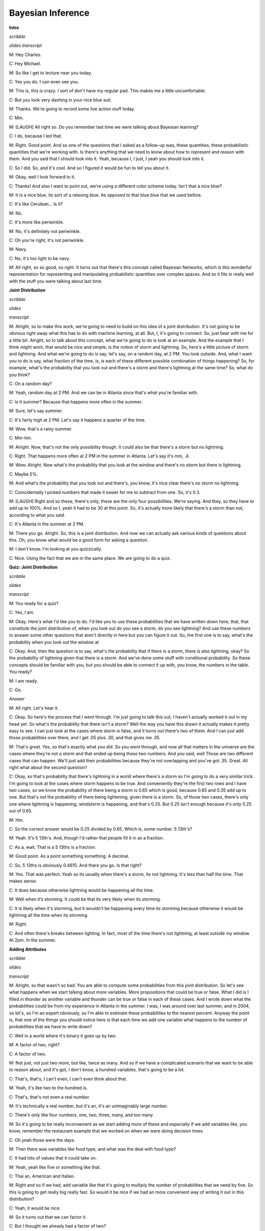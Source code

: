 .. title: Bayesian Inference
.. slug: bayesian-inference
.. date: 2015-10-02 08:46:19 UTC-07:00
.. tags:
.. category: notes
.. link:
.. description:
.. type: text

Bayesian Inference
==================

**Intro**

*scribble*

*slides*   
*transcript*

M: Hey Charles.

C: Hey Michael.

M: So like I get to lecture near you today.

C: Yes you do. I can even see you.

M: This is, this is crazy. I sort of don't have my regular pad. This makes me a little
uncomfortable.

C: But you look very dashing in your nice blue suit.

M: Thanks. We're going to record some live action stuff today.

C: Mm.

M: [LAUGH] All right so. Do you remember last time we were talking about Bayesian learning?

C: I do, because I led that.

M: Right. Good point. And so one of the questions that I asked as a follow-up was, these quantities,
these probabilistic quantities that we're working with. Is there's anything that we need to know
about how to represent and reason with them. And you said that I should look into it. Yeah, because
I, I just, I yeah you should look into it.

C: So I did. So, and it's cool. And so I figured it would be fun to tell you about it.

M: Okay, well I look forward to it.

C: Thanks! And also I want to point out, we're using a different color scheme today. Isn't that a
nice blue?

M: It is a nice blue, its sort of a relaxing blue. As opposed to that blue blue that we used before.

C: It's like Cerulean... Is it?

M: No.

C: It's more like periwinkle.

M: No, it's definitely not periwinkle.

C: Oh you're right, it's not periwinkle.

M: Navy.

C: No, it's too light to be navy.

M: All right, so so good, so right. It turns out that there's this concept called Bayesian Networks,
which is this wonderful representation for representing and manipulating probabilistic quantities
over complex spaces. And so it fits in really well with the stuff you were talking about last time.

**Joint Distribution**

*scribble*

*slides*

*transcript*

M: Alright, so to make this work, we're going to need to build on this idea of a joint distribution.
It's not going to be obvious right away what this has to do with machine learning, at all. But, I,
it's going to connect. So, just bear with me for a little bit. Alright, so to talk about this
concept, what we're going to do is look at an example. And the example that I think might work, that
would be nice and simple, is the notion of storm and lightning. So, here's a little picture of storm
and lightning. And what we're going to do is say, let's say, on a random day, at 2 PM. You look
outside. And, what I want you to do is say, what fraction of the time, is, is each of these
different possible combination of things happening? So, for example, what's the probability that you
look out and there's a storm and there's lightning at the same time? So, what do you think?

C: On a random day?

M: Yeah, random day at 2 PM. And we can be in Atlanta since that's what you're familiar with.

C: Is it summer? Because that happens more often in the summer.

M: Sure, let's say summer.

C: It's fairly high at 2 PM. Let's say it happens a quarter of the time.

M: Wow, that's a rainy summer.

C: Mm-hm.

M: Alright. Now, that's not the only possibility though. It could also be that there's a storm but
no lightning.

C: Right. That happens more often at 2 PM in the summer in Atlanta. Let's say it's mm, .4.

M: Wow. Alright. Now what's the probability that you look at the window and there's no storm but
there is lightning.

C: Maybe 5%.

M: And what's the probability that you look out and there's, you know, it's nice clear there's no
storm no lightning.

C: Coincidentally I picked numbers that made it easier for me to subtract from one. So, it's 0.3.

M: [LAUGH] Right and so these, there's only, these are the only four possibilities. We're saying.
And they, so they have to add up to 100%. And so I, yeah it had to be 30 at this point. So, it's
actually more likely that there's a storm than not, according to what you said.

C: It's Atlanta in the summer at 2 PM.

M: There you go. Alright. So, this is a joint distribution. And now we can actually ask various
kinds of questions about this. Oh, you know what would be a good form for asking a question.

M: I don't know. I'm looking at you quizzically.

C: Nice. Using the fact that we are in the same place. We are going to do a quiz.


**Quiz: Joint Distribution**

*scribble*

*slides*

*transcript*

M: You ready for a quiz?

C: Yes, I am.

M: Okay. Here's what I'd like you to do. I'd like you to use these probabilities that we have
written down here, that, that constitute the joint distribution of, when you look out do you see a
storm, do you see lightning? And use these numbers to answer some other questions that aren't
directly in here but you can figure it out. So, the first one is to say, what's the probability when
you look out the window at

C: Okay. And, then the question is to say, what's the probability that if there is a storm, there is
also lightning, okay? So the probability of lightning given that there is a storm. And we've done
some stuff with conditional probability. So these concepts should be familiar with you, but you
should be able to connect it up with, you know, the numbers in the table. You ready?

M: I am ready.

C: Go.

*Answer*

M: All right. Let's hear it.

C: Okay. So here's the process that I went through. I'm just going to talk this out. I haven't
actually worked it out in my head yet. So what's the probability that there isn't a storm? Well the
way you have this drawn it actually makes it pretty easy to see. I can just look at the cases where
storm is false, and it turns out there's two of them. And I can just add those probabilities over
there, and I get .05 plus .30, and that gives me .35.

M: That's great. Yes, so that's exactly what you did. So you went through, and now all that matters
in the universe are the cases where they're not a storm and that ended up being these two numbers.
And you said, well Those are two different cases that can happen. We'll just add their probabilities
because they're not overlapping and you've got .35. Great. All right what about the second question?

C: Okay, so that's probability that there's lightning in a world where there's a storm so I'm going
to do a very similar trick. I'm going to look at the cases where storm happens to be true. And
conveniently they're the first two rows and I have two cases, so we know the probability of there
being a storm is 0.65 which is good, because 0.65 and 0.35 add up to one. But that's not the
probability of there being lightening, given there is a storm. So, of those two cases, there's only
one where lightning is happening, windstorm is happening, and that's 0.25. But 0.25 isn't enough
because it's only 0.25 out of 0.65.

M: Hm.

C: So the correct answer would be 0.25 divided by 0.65. Which is, some number. 5 13th's?

M: Yeah. It's 5 13th's. And, though I'd rather that people fill it in as a fraction.

C: As a, wait. That is a 5 13ths is a fraction.

M: Good point. As a point something something. A decimal.

C: So, 5 13ths is obviously 0.4615. And there you go. Is that right?

M: Yes. That was perfect. Yeah so its usually when there's a storm, its not lightning. It's less
than half the time. That makes sense.

C: It does because otherwise lightning would be happening all the time.

M: Well when it’s storming. It could be that its very likely when its storming.

C: It is likely when it's storming, but it wouldn't be happening every time its storming because
otherwise it would be lightning all the time when its storming.

M: Right.

C: And often there's breaks between lighting. In fact, most of the time there's not lightning, at
least outside my window. At 2pm. In the summer.

**Adding Attributes**

*scribble*

*slides*

*transcript*

M: Alright, so that wasn't so bad. You are able to compute some probabilities from this joint
distribution. So let's see what happens when we start talking about more variables. More
propositions that could be true or false. What I did is I filled in thunder as another variable and
thunder can be true or false in each of these cases. And I wrote down what the probabilities could
be from my experience in Atlanta in the summer. I was, I was around over last summer, and in 2004,
so let's, so I'm an expert obviously, so I'm able to estimate these probabilities to the nearest
percent. Anyway the point is, that one of the things you should notice here is that each time we add
one variable what happens to the number of probabilities that we have to write down?

C: Well in a world where it's binary it goes up by two.

M: A factor of two, right?

C: A factor of two.

M: Not just, not just two more, but like, twice as many. And so if we have a complicated scenario
that we want to be able to reason about, and it's got, I don't know, a hundred variables, that's
going to be a lot.

C: That's, that's, I can't even, I can't even think about that.

M: Yeah, it's like two to the hundred is.

C: That's, that's not even a real number.

M: It's technically a real number, but it's an, it's an unimaginably large number.

C: There's only like four numbers, one, two, three, many, and too many.

M: So it's going to be really inconvenient as we start adding more of these and especially if we add
variables like, you know, remember the restaurant example that we worked on when we were doing
decision trees.

C: Oh yeah those were the days.

M: Then there was variables like food type, and what was the deal with food type?

C: It had lots of values that it could take on.

M: Yeah, yeah like five or something like that.

C: Thai an, American and Italian.

M: Right and so if we had, add variable like that it's going to multiply the number of probabilities
that we need by five. So this is going to get really big really fast. So would it be nice if we had
an more convenient way of writing it out in this distribution?

C: Yeah, it would be nice.

M: So it turns out that we can factor it.

C: But I thought we already had a factor of two?

M: Well that was a joke but it actually is pretty close to being the truth, which is the idea that
instead of representing all, so, so, in this case, there's eight numbers. Instead of representing
them as eight numbers, we're going to represent it by you know, 2 times 2 time 2. So we really are
going to essentially factor it. putting, putting things into pieces that we can recombine, smaller
pieces that we can recombine into, into larger pieces. And it, yeah, it turns out that actually
works out really well.


**Conditional Independence**

*scribble*

*slides*

.. image:: https://dl.dropbox.com/s/e5dsk4anmidh0hv/Screenshot%202015-10-03%2020.05.50.png
   :align: center
   :width: 400
   :height: 300

*transcript*

M: Alright, I'm going to hit you with a definition first.

C: Hit me.

M: So, conditional independence is this idea that goes like this. We're going to say that some
variable that makes up the joint distribution is conditionally independent of some other variable,
Y, given Z, if it's the case of the probability distribution governing X, so the probabilities
associated with the values in this variable X Is independent of the value of y given the value of z.
So if I tell you what z is, then you can figure out what the probability of x is without having to
look at y. So that is, if it's the case that for all possible values, little x, little y and little
z for the variables big x, big y, and big z, If it's the case that the probability that big X, the
random variable big X, equals, takes on the value of little x, given that big Y takes on the value
of little y and big Z takes on the value of little z, equals the probability that big X takes on the
value of x given big Z takes on the value of z. If those are equal for all possible ways of filling
in the values of the variables, then we say that x is conditionally independent of y given z. Right,
so you see we dropped Y from the right-hand side of the probability expression. Okay, so it's sort
of less things we have to worry about, if it's the case that we really didn't need it in the first
place.

C: Fewer.

M: Fair enough.

C: So that's pretty similar to normal independence. Okay, so what's normal independence?

M: So normal independence, we say the probability of x and y is equal to the probability of x times
the probability of y.

C: That's right.

M: Which means if we think about the chain rule, we also know that the probability of x and y is
equal to the probability of x given y times the probability of y. So that means that the probability
of x given y is equal to the probability of x, for all values of x and y.

C: So this is actually implying. So [INAUDIBLE] if it equals that. Oh, that means that px times py
equals px given y times py. If we cancel those, we get px equals. Okay. That's what you wanted to
say.

M: Right. So, since, What independence means, right, is that the joint distribution between two
variables is equal to the product of their marginals. That's just. You know comes from basic
probability theory and so if you think about what that means from the chainable point of view it's
like saying the probability of x given y is equal to the probability of x. So, it looks just like
the equation you wrote down for conditional independence.

C: Right, the only thing that we added is this notion that it might be the case that we don't have
such a strong property as this where it's always the case that you can write the probability of x
given y just with the probability of x. But in the context of some, of knowing some value z, it
might be true. And that's what conditional independence gives us. As long as there is some z that we
stick in here, that gives us that property, that's great, we can essentially ignore why, when we are
talking about the probability of x.

M: Okay, that's pretty cool. That means more powerful or something.

C: Yeah, and in fact if you remember you mentioned the word factoring. You can see here that we are
down a probability as the product of two other things. We are factoring that probability
distribution. That's what independence lets us do. And conditional independence let's us do that in,
in more general circumstances. So let's apply this content back to what we were talking about
before.

M: Okay.

**Quiz: Conditional**

*scribble*

*slides*

*transcript*

M: So, here's a quiz using this notion of conditional independence. So, bear with me for a second,
because this is a little bit weird the way that I wrote it. But, what I'd like you to do is find a
truth setting for thunder and lightning. So like, true/true or true/false or false/true or
false/false. Such that, the following thing holds true. That the probability that thunder takes on
that value, given that lightning takes on the value that you give, and the storm is true, ends up
equaling the probability that thunder takes on that value given lightning takes on the value that
you gave and storm is false. Right, so a setting here so that basically the value of storm doesn't
matter.

C: So, whatever I put in the upper left box has to be what I put in the lower left box. What I put
in the upper right box has to be what I put in the lower right box.

M: Right and in fact we're just not going to give you boxes for the other ones. We'll just give you
the two top boxes and automatically fill in the bottom box.

C: Okay, that seems reasonable


*Answer*

M: Alright, so how are we going to figure this out?

C: By you letting them figure it out while I figure it out.

M: I think you should figure this out.

C: Okay let's figure it out.

M: It might not be obvious just looking at it blankly so why don't we just throw in some values
here. So, for example we can do this.

C: Mm-hm

M: Which is, it gets filled in in both places. So the probability that thunder is true given that
lightning is false and storm is true, what is that number?

C: Well, so we just have to find the place in our little eight-row table where lightning is false
and storm is true.

M: Lightning is false and storm is true, uh-huh.

C: Which is there.

M: Uh-huh.

C: And the probability that thunder is true is 0.04 divided by thunder is true given that the other
two things lightning is false and storm is true so that's going to be divided by the point 4. That's
the setting that we're in.

M: Right and Point 04 divided by point 4 is point 1

C: Right so maybe we'll get lucky and it will work out the same with the other one. So where do we
have to look for that one?

M: Well now we have to look in the row where lightning has false and storm is false.

C: Okay. Down here.

M: And look at the case where thunder is true, and that's .03. .03 divided by .3 which is also .1.

C: Woo hoo! So that works as an answer. It turns out that, in fact, no matter what you type into
these two boxes, it does, in fact, work. And what does that tell us?

M: Well, it tells us that it doesn't matter what the value of storm is. We can figure out the value
of thunder by only looking at the value of lightening. So, that is to say, that the probability of
thunder given lightning and storm is equal to the probability of thunder given lightening or that we
have conditionally independent variables. Yes, that's right. Storm is conditionally independent of
thunder, given lightning.

C: Right. So, the probability of thunder giving li-, given lightning and storm, is equal to the
probability of thunder, given lightning. That means that thunder and storm. Are conditionally
independent, given lightning.

M: Or thunders conditionally independent of storm, given lightning.

C: Sure.

M: Very good. Alright. So now what we're going to do next is say, Okay well given that we have this
nice property. And yeah, I, I worked a little bit to make sure that the numbers, worked out. It
doesn't always happen this way, but here we had some nice conditional independence and what, we're
going to do next is look at a nice representation of that, kind of information.

**Belief Networks**

*scribble*

*slides*

.. image:: https://dl.dropbox.com/s/izhu44tifz1a0ne/Screenshot%202015-10-03%2020.23.11.png
   :align: center
   :width: 400
   :height: 300

*transcript*

M: So the concept of a belief network, sometimes also known as Bayes Net. Sometimes also known as
Bayesian Network. Sometimes also known as a graphical model. And there's other names, but it's the
same idea over and over again. And the, and the idea is that what we're going to do is we're going
to represent the conditional independence relationships between all the variables in the joint
distribution graphically. In terms of of a little picture like this, where there's nodes
corresponding to all the variables. And, edges corresponding to dependencies that need to be
explicitly represented. So, the way that this works is, what we can do is we can fill in the prior
probability of storm, which we can get by just marginalizing out. So we've, we've already done an
exercise like this. So this is a number you should be able to figure out. Then because of vary well,
this is also true that that you can figure out what the probability of lightning is, given storm and
also given not storm. And these are numbers that you can just get by marginalizing out. Finally, the
probability of thunder, normally you'd have to condition that on both storm and lightning. But as we
already talked about, it's actually conditionally independent of storm given lightning. So, all we
need to figure out is the probability of thunder given lightning, and the probability of thunder
given not lightning. And once we have these, in this case five numbers, that's enough to work out
any probability we want in the joint, just by multiplying corresponding components together. So,
what I'd like you to do is actually fill in these boxes as a quiz. And to help you out we copied the
numbers over from the previous slides so that you actually have the values that you need to fill in
this table. because otherwise that would have been kind of mean.

**Quiz: Belief Networks**

*scribble*

* Statistical Independence

*slides*

.. image:: https://dl.dropbox.com/s/v6958js76px7txk/Screenshot%202015-10-04%2006.08.20.png
   :align: center
   :width: 400
   :height: 300

*transcript*

M: Hey Charles can you work out these numbers?

C: I can. So the first one is pretty easy because we did that once when we were talking a couple
slides back.

M: We did.

C: We just look at the case where a storm is set to be true. Those are, those two mega rows there
and those are .25 and .4. We add that up and we get .65. We're pointing out that since we know that
S is .65, we know that not S is .35.

M: Good.

C: Okay. Although that table really has two numbers in it, we only need one of them.

M: Right. Yes. Very good point.

C: because it's constrained by needing to add up to one. Then we do something similar with
lightning. We look at the cases where lightning is true. And s is also true.

M: Yep. There's just one case like that. Huh?

C: Huh, there is only one case like that.

M: Right, but what we really want to know is what's the probability that lightning is true given
that storm is true. So we need to think about both cases where storm is true and say of these,
what's the probability that storm...that lightning is true.

C: And it's .25 over .65.

M: Right.

C: Which is .385 rounded up.

M: because you're a cowboy.

C: Which means that... The probability of it, of not L given S is one minus that or .615.

M: That's right.

C: Okay. So we do the same trick with probability of L given not S and we find the case where
lightning is true but storm is false and that's .05, or we have to do it out of both cases where S
is false and so it's .05. Divided by, point .05 divided by .35 which is, 1 7th. And 1 7th is
approximately .143, rounded up. And so not L given not S is .857.

M: [LAUGH] Nicely done.

C: I use subtraction in my head.

M: In your head yeah, but it was like with caries and stuff that was nice. And right, so let's see.
And, does these sorts of things make sense. Of not a storm, it's kind of unlikely that we'll see
lightening. Or, if there is a storm, it's moderately common that we'll see lightening.

C: Okay, that makes sense. Okay, good. So, now we do the same trick again with thunder. Except now,
instead of looking at l n s, we look at > Thunder and, and lighting, so we need to look a case where
thunder is true and lightning is true, so that would be, point, that's all the cases where lightning
is true, so it would be .2 divided by .25

M: Alright and why are we looking at the case where storm is true?

C: Why are we doing it? Because it's conditionally independent of storm.

M: It doesn't matter.

C: [CROSSTALK] Information, so it doesn't matter which rows we look at. What matters is we look at a
case where thunder and lightening are both true, and we compare that to thunder is false and
lightening is true. So that's this number. Those add up to the 0.25, we get 0.2, over the 0.25,
which is 0.8. Right.

M: So it's very likely to hear thunder if you see lightning.

C: That makes sense. And there's only a 20% chance that you don't hear thunder when you hear
lightning.

M: It's lightning not thunder, yup. Mmhmm.

C: And so we do the same thing in the case where we have thunder and there's not lightning. So we
find that row.

M: Okay. Not lightning and there is thunder. There's one.

C: Right and we do the same trick we did before and we get, .04 over .4. Which I think we did last
time, actually, and we get .1.

M: We did. So, if it's, if there's not lightening out, it's very unlikely to hear thunder. Alright.

C: Alright and just to drive this point home. That was great. Just to drive this point home. What if
it was the case that it mattered what's value storm had, how would we fill in this table.

M: Well we'd have to look at a lot more rows.

C: Well in particular we couldn't draw this kind of leaf network if that were the case, right?

M: Right.

C: Because it wouldn't be conditionally independent. So we'd have to draw basically another edge.
Here, and what that represents is that thunder, to work out to what the proper? of thunder is, you
have to look at storm and lightning, all the joint combinations of those to make it work.

M: And that grows exponentially as you add more and more data. << And that's right, and that's
something that threw me when I started to look at this, because the picture looks a lot like a
neural net. Right? In a neural net, you've got these nodes, you've got arrows going into the nodes,
and when you have a bunch of arrows going into the same node, you just end up like adding all those
different influences together, weighted by what's, what it has on the weight. This belief network
representation is an entirely different animal. In particular, now, what we're really saying is, to
work out the value of this node, you need to know what's going on in all combinations of what the
inputs are. And so, as you pointed out, so astutely, that grows exponentially as you have more
variables coming into the node. Higher in degree.

C: Hm. So this is not just a network. It's a graph. And so we can talk about parents and children
right? So, basically, the number of numbers you have to keep track of is exponential in your number
in your parents.

M: I mean it's a, yes. Though it's not exactly a tree. Doesn't have to be a tree so the parents
relationships are kind of weird. Like in particular, if you use parent terminology in this graph,
what you're saying is that lightning has one parent which is storm and thunder has two parents which
are storm and lightning. So it's, storm is it's own grandfather and parent.

C: So let me ask you a quick question, Michael. So earlier on when you were describing this, this
graph, I noticed you used the word dependencies. You said we're going to capture the dependencies.

M: Hm.

C: So if you erase the red line between storm and thunder,

M: I'd be happy to.

C: So you erased that, should I read this as storms cause lightning, and lightning causes thunder.

M: You can do that, but you would be wrong.

C: Oh okay.

M: You can not infer that there is a cause of relationship just because there is an arrow between
them. These arrows are just telling us about the relationship between the probabilities and not
anything about the physically processes that underlie them.

C: Okay so let me make sure I understand, what you are saying is, it would be very natural to look
at a belief network or a [UNKNOWN] net or a Bayes Nets or graphical model. And read the arrows as
causes, and therefore read them as talking about dependencies. But actually what's happening here is
that these things represent conditional independencies. So, it is not true that lightning is
dependent on storm and thunder is dependent on lightning. So much as is the case that storm and
thunder are conditionally independent given lightning.

M: That's, that is a good point. I guess I never really realized that dependence. You use the word
dependence. Sometimes it means a physical dependence. Like, in the real world it's dependent. Here
I'm just talking about statistical dependence. It's really just talking about the fact that we can
derive numbers from other numbers, and not that You know things cause other things. So yeah, that's
a really good point. It seems like that was an easy place to get slipped up.

C: Okay. Cool.

**Quiz: Sampling From The Joint Distribution**

*scribble*

*slides*

.. image:: https://dl.dropbox.com/s/o87d2q688zc7mch/Screenshot%202015-10-04%2006.12.49.png
   :align: center
   :width: 400
   :height: 300

*transcript*

M: Alright, so now that we have a handle on this kind of representation, let's look at some things
we can do with it. So, here's an example of a Bayesian network with five variables. A, B, C, D, E.
And let's pretend that each one has some set of possible values. Could be true/false. Could be red,
green, blue. Whatever it happens to be. And these arrows again tell us about our conditional
dependence relationships. So how would we go about actually well, say sampling from this
distribution? So let's say that we wanted to just as an example see what A, B, C, D, and E, might
look like in a, in a randomly selected example from the distribution that this network represents.
So turns out what we can do is that if we sample from A. Now A is specified has no incoming arrows
so it's not conditioned on anything in particular so we can sample directly from A's distribution.
We can do the same for B and now C. If we want to sample from C, we need to, make use of what values
have already been selected for A and B. Because C is conditioned on A and B. But we can sample from
that distribution. Each, each value of A and B, each joint value of A and B gives a distribution
over

C. And we do the same thing for D and the same thing for E. And we're done. What we've sampled from
is actually the probability distribution, the joint probability distribution. So does that seem like
a useful thing to be able to do Charles?

C: It does seem like a useful thing to be able to do.

M: Yeah, so here's just a quickie quiz. So just write a one word description that says, well in this
sampling you'll notice I went a, b, c, d, and e. What ordering do I need to do if I have a belief
net like this specified by this graphical structure with the arrows? If I want to be able to sample
it, I need to do it in a particular order. Some orders are, are going to be problematic because we
haven't actually, you know, sampled the variables that it depends on. So, what ordering should we
select for A, B, C, D, E? In general, what, what is the name for that. So that we can actually do
this kind of sampling trick this way.

C: Okay.

*answer*

M: All right Charles, so, so, what do you think the answer is here?

C: Actually I don't know what you're looking for here.

M: Oh, okay. Well, so one thing that's true. We had to sample the, the variables from A to E.

C: Mm-hm.

M: And that's alphabetical order. So do you think that's what I was looking for?

C: Maybe in this case but I would think that that wouldn't be generally true.

M: True. Right. So, yeah, alphabetical is not what I was looking for. So, there's it's a graph
theoretic property that says we want to basically put the nodes in order, so that you always put the
things that have incoming links that haven't been visited yet after the ones where you, they have
been visited.

C: Oh, so it is a lot like alphabetical or a lot like lexo-, lexicographic, but it's topological.

M: There we go. Yeah, that's what I was looking for. So, topological sort.

C: Which makes perfect sense.

M: Right, and so this a standard thing that you can do with a graph, and it's very quick to, to
actually compute one of these. It does depend on a particular property, though.

C: Let's see. Topological only makes sense if you really can go from no parents to parents. So, it
cannot be cyclical. You can't have arrows that take you back. So, E can't be a parent of A and also
have A be one of its parents.

M: That's right.

C: So it must be acyclic.

M: Must be acyclic, right. And that's going to be true in these cases, because we're always going to
set it up so that in a, in a Bayes net, the variable that we're each variable depends on other
variables. But they all, it ultimately has to bottom out. There can't by cyclic dependencies. So, it
is a directed acyclic graph.

C: So, what would it mean if there were cycles?

M: I don't know. I don't know what to do with such a graph.

C: It just doesn't mean anything at all, I guess.

M: Yeah, I mean, there, there is a family of undirected models.

C: Mm-hm.

M: But we're talking only about the directed ones here. So, the directed ones yeah, it'd have to be
acyclic for the, for the probability distribution to be meaningful.

C: Well, that makes sense.

M: I'm sure we could make something up, but this is, typically this is how it's done. It's, it's, we
constrain ourselves to acyclic graphs.

C: Well, if a Bayesian network is supposed to capture conditional independencies, then if you add
cycles, that's like saying there are none, right? I'm not even sure what that means.

M: I could make it mean something. So here, we, we want the probability of A, conditioned on
probability of A. Well, maybe that's like probability of what, what A was one time step ago. Or it
could mean that it, you know, that, that we've actually putting constraints on the joint assignment
to all the variables. But, yeah, it's not really, it doesn't really, it makes things more
complicated and that's not the model that, that is the typical one

C: Okay, fair enough.

**Recovering the Joint Distribution**

*scribble*

*slides*

.. image:: https://dl.dropbox.com/s/cuh0l8jkcl07tdr/Screenshot%202015-10-04%2006.18.53.png
   :align: center
   :width: 400
   :height: 300

*transcript*

M: So another important thing that you can do with this representation is recover the joint
distribution. Remember a couple, a couple slides ago we looked at the issue of how can we go from
the distrib, joint distribution to specifying what the probabilities are, the conditional
probability tables, they're called, at each of these nodes. But we can actually go the other
direction as well. We can go from, from the values in these conditional probabilities tables in each
of the nodes, to computing the probability of any combination, any joint combination of variables
that we want. So, it turns out it's really, really simple. We can just go and use these same ideas
and say the joint probability for some assignment to the variables, is equal to just the product of
all the individual values. So the probability that that value of A would be taken times the
probability that that value of B would be taken times the probability that that value of C would be
taken, conditioned on those are the values that were chosen for A and B. So it's just like in the
sampling case.

C: Right, and that's much more compact a representation.

M: That's a good observation, yeah. So how, if these were Boolean variables, how many values would
we need to specify for the joint distribution in the standard representation, where you just assign
probability to everything.

C: Well if I ignore the fact that there are some constraints that we might be able to take advantage
of, it would be

M: Right, but here we've broken it down into smaller chunks so, the probability of A, it's just
specified by single number. Probability of B is specified by a single number. Probability of C is
specified for a single number for each combination of A and B. That's four of them. This also
requires four values and this requires four values. So this is really, what, it's like 2 to the 5th
minus 1 I guess. Because, if I tell you the first 31 values, the last, the This is 14 numbers versus
31. You are right, it is more compact, 31 is bigger.

C: Right but let's imagine that all of the variables were in fact completely independent of one
another, then you would have 5, you would only need

M: Yeah, which is what we'd get if we had kind of like just a set of weighted coins. If they're
unrelated to each other, but each one has some probability of coming up heads, the probability of
getting some, some particular combination like, A is heads and B is tails and C is heads and D is
heads and E is heads. We could just break that down to the probability of the individual events.

C: So then all of the, just like with the joint distribution where you have this exponential growth,
because you need to know everything. Here you have the exponential growth that only depends upon the
number of parents you have. If you have no parents, then it is constant, if you have parents, then
is grows exponentially with the number of parents.

M: Right, so the fewer number of parents, the more compact the distribution ends up being.

**Sampling**

*scribble*

*slides*

.. image:: https://dl.dropbox.com/s/tcb5z9n7i14w0jk/Screenshot%202015-10-04%2006.30.37.png
   :align: center
   :width: 400
   :height: 300

*transcript*

M: Earlier I mentioned sampling and I asked you whether that sounded useful, and you said it was.
So, let's do a little exercise. Why? Why [LAUGH] is that a useful thing? Why is it good idea to be
able to sample from a distribution?

C: Well, because it's one of the two things that distributions are for.

M: What does that mean?

C: Well so why do you have a distribution? A distribution is so that given some value, you can, you
can tell me what's the probability of me seeing that value which is kind of what it looks like when
you have the probability function, but also if you have a nice distribution you can generate values
according to that distribution.

M: Okay. That's a little bit circular in the sense that it didn't tell me why it was useful to
generate them other than it's one of the things you can do.

C: Well, you didn't ask me to actually make sense. But I mean, this is the, the thing that you use
distributions for. Now why would you want to do that?

M: Yeah.

C: So, if a distribution represents kind of a process, it would be nice if I could duplicate that
process, right? So, I would have to be able to generate values in the right way, consistent with the
distribution in order to generate that process. So it's like flipping a coin, or I want to flip a
coin and find out whether I'm going to get heads or tails. It would be nice if I can do that in a
way that's consistent with whatever the underlying bias of the coin is. M: Okay, so yeah, if this
distribution represented something complex, we might, you know, for whatever reason need to simulate
that world and, and act according to those probabilities. So, yeah, that, that's a reasonable one.
What else, what if, what if I showed you this, if i took this distribution that we used for the
lightning and thunder example.

C: Mm-hm.

M: What if you wanted to get a handle on it? How can we use sampling for the distribution to give
you some insight into how the storms work?

C: Okay so let's see, I've, I've, I've got this representation of the joint distribution, but it's
just a representation of the joint distribution. If I want to asked a question like, well what's the
chance that it's, oh let's say, storming outside if I've heard thunder, I could go through and, and,
you know, back compute the reverse of the conditional probability tables. And I could do things
like, or I could just generate a bunch of samples where I had thunder and I can just see how often
the storm was also true. Does that make sense?

M: It does, though I'm not going to use the words that you just used to write that down.

C: Okay.

M: I'm going to call that approximate inference. So the basic idea is that you would like to do some
inference, you'd like to figure out what might be true of the world in different situations. Instead
of doing some complex probability calculation, you're just going to imagine a bunch of possible
worlds and see how often is it the case that whatever it is you want to figure out is true. So yeah,
that, that turns out to be a really good way to do it. In fact, sometimes I think that's a lot of
what people are doing when we're, when we're making judgments in the world. We're just really,
really good at this kind of sampling from past realities that are relevant, and we can make
judgments based on that.

C: Hm. So, how would you do that?

M: How would I do what?

C: How would you do this approximate inference?

M: We're going to get to that but I wanted to.

C: Oh, okay, cool.

M:But there, but there's one or two other things about sampling that I wanted to mention.

C: Okay.

M: Another thing that I could imagine using this for is this notion of visualization. Which may be,
I mean this in a, in a broader way than it sounds, not necessarily to actually see what the
distribution is like, but to kind of get a feel for it. So, I bet if I was to run that if I was to
draw a bunch of samples from the lightning thundering set, you would have a better feel for how
likely different things are. Just you as a person might get a sense of how these things work. So,
you can imagine in, in a medical domain a doctor who's, who's thinking about prescribe, prescribing
a particular kind of drug for a particular kind of person, if the information about drug
interactions and so forth was, was represented as a big belief net, it might be hard to look at it
and know anything. But if you use that to generate a bunch of artificial patients you might start to
get to feel for oh, you know what, these kinds of people tend to react badly in these kinds of
circumstances.

C: That's still a kind of approximate inference, right?

M: That's right. So this is, this is a kind of an in the machine sense, and this is kind of in the
human sense.

C: Okay, I like that. So let's see, let's see if I, if I understand this. So the, the nice thing
about the storm, the thunder, and the lightning example is that it has pedagogical value. Because
it's easy for a student to look at that and go okay, I understand what's going on here. One because
there's only three nodes and two arrows, and the other is because, we think we understand how
storms, thunder and lightning work. Right.

M: Yup.

C: Or most people do. So that makes a lot of sense. Of course the downside of it is, we think we
understand it. And so it's hard to see why you would need to do samples, I mean, there's just a
couple of probability distributions and we kind of know what it means. But in the real world, there
are perhaps hundreds and hundreds of variables with complicated relationships and conditional
independencies that, that aren't necessary intuitive just by looking at the graph. And so picking
one conditional probability table and looking at it isn't going to tell you much. But by sampling I
get real examples that are concrete that, as a human being, I can understand without having to, you
know, really glock all the 25 different conditional probability tables. Does that sound right? Is
that.

M: Yeah, yeah.

C: What you're trying to say?

M: That's exactly right. Thanks.

C: Okay.

M: I want to draw your attention to this, this word here for a moment. This notion of approximate
inference. Now generally we don't like approximations when we can do things, things exactly. So why
are, why are we not doing things exactly?

C: because it's hard.

M: It's hard, that's exactly right. So or, or, even if it weren't hard, it may, it may be in some
cases faster. So I would be, I'm not going to do it now, but I'd be happy if I guess if there's
ground swell of support among the students. To I can go through the argument as to why this
inference is hard. There's a nice little reduction to problems, N, NP complete problems like
satisfiability. But it turns out roughly that if you could do inference exactly on any belief net
that you want, then you could solve very, very hard problems efficiently using that idea. So it's,
it's cute, but it's kind of takes us a little bit off our path, so I'm not going to get into that.

C: Okay, so sampling is useful, Michael, which I always suspected in my heart, and now we've got
some good arguments for why it actually is.

**Inferencing Rules**

*scribble*

*slides*

.. image:: https://dl.dropbox.com/s/iajmdrdy6ym66l9/Screenshot%202015-10-04%2006.38.52.png
   :align: center
   :width: 400
   :height: 300

*transcript*

M: So, okay so let's, let's actually do some inferencing just to, to kind of get a feel for it. For
certain kinds of networks we can do things exactly. And we're going to look at one of those examples
in just a moment. But, it turns out, helpful to remind ourselves of some rules of probability in
inference that will help us do that. So, here's just kind of a little cheat sheet. For you, so,
marginalization is this idea that we can represent the probability of, of a value, at, by summing
over some other variable and looking at the joint probabilities of those. And if, if you've trouble
remembering this one, this, this's how I like to think about it, if we're trying to figure out the
probability of x, then one way, one thing we can do is break it up in. Break the world up into, well
the cases where x and, not y. Plus, places where x and y. So, the probability of x is it can be
broken down into the probability of x when y is false plus the probability of x when y is true. So
it's really simple in that sense, but it actually turns out to be a useful thing to be able to do.
To marginalize out. The chain rule, we've used this a bunch of times. The probability of x and y can
be written as the probability of x times the probability of y given x. And that's important that
we've the given X. If we drop that then what is that implying? Just go ahead.

C: Well, if you drop that then it implies that they are completely independent of one another.

M: Right, in the case where the variables are independent, you can just look at their product. In
the general case you actually have to look at the second one given the first one.

C: And as I recall, the order on the left doesn't matter, so, you've the probability of X times the
probability of Y, but you could have written the probability of Y times the probability of, X given
Y.

M: Yes. And, actually, let's do a quick quiz.

C: Okay.

**Quiz: Inferencing Rules**

*scribble*

*slides*

.. image:: https://dl.dropbox.com/s/9u0marrphirnm09/Screenshot%202015-10-04%2006.40.51.png
   :align: center
   :width: 400
   :height: 300

*transcript*

M: All right. So, person who's adept at manipulating Bayes Nets would know that this chain rule
idea, this probability of X and Y can be written either as a probability of X times the probability
of Y given X. Or as the probability of Y times the probability of X given Y, actually correspond to
two different networks. So which of these two networks corresponds to the fact that the probability
of x and y, the joint probability of X and can be written as the probability of Y times the
probability of X given Y.

C: Go

*Answer*

M: Did you get it?

C: Yeah I did actually. so, so this one I think I understand completely. So we know that from the
last discussion we had about how you would recover the joint, that what you're saying on the right
of this equation probability y times probability n y means that the probability of y, the variable y
doesn't depend on anything. So, between those two graphs the one on the right is the one where
you're saying that. You don't need to know the value of any other variable in order to determine the
probability of y.

M: Good.

C: So it has to be the one on the sec, the second and just to make sure if you look at the second
product the probability of x given y the second multican? Is it multican?

M: Hm, factor.

C: Factor? Let's say factor. The second factor, this says that while you determine the probability
of x given the value of y and there is an arrow from y to x so, the second one is in fact correct.

M: Yeah. So this is actually just one way you could just read this network is to say what is this
node x with an arrow coming into it? That is the probability of x. But, the, the things pointing
into it are what's exactly being given. What it's being conditioned on. So that's exactly right, the
second one.

C: Right. So this, this, so this makes sense to me. This is why when you look at a network, network,
it's very hard not to think of them as dependencies. Even though they're not dependencies, they're
conditional independencies.

M: Well the arrows are a form of dependence but it's not a causal dependence necessarily, it's it's
again it's just the way the probabilities are being decomposed.

C: Hm.

M: And the last of these three equations just Baye's rule, this time written correctly where the
denominator has to be the probability of x, and we've gone over this a couple of times. I don't, I
don't need to, to describe it again, but what Would like to, just, bring to your attention to this
three together turn out to be kind of our, you know, three musketeers in working out the probability
of various kinds of events.

C: Excellent.

**Quiz: Inference by Hand.**

*scribble*

* Very interesting.

*slides*

.. image:: https://dl.dropbox.com/s/nzhgzyf5atwn2ex/Screenshot%202015-10-04%2007.18.03.png
   :align: center
   :width: 400
   :height: 300

*transcript*

M: All right. So let's put some of these rules into play by actually doing some inference by hand.
Ultimately, we're going to derive some algorithms that can do this so you don't have to think about
it so hard. But understanding those algorithms, it's helpful to have gone through an exercise where
you actually use these ideas. So here's a setup. Let's imagine that we've got two boxes. Onee has 4
balls in it and one has 5 balls in it. And we're going to choose one of those boxes uniformly at
random. Either the box that we choose is equal to box 1, or the box that we choose is equal to box
2. And after that, we're going to draw at random, uniformly at random, from what's inside the box,
one of the balls, and let's say it turns out to be green. All right. So the draw that we make, we
have a green ball. We reach into that same box a second time, and the question is, what's the
probability that that second ball will be blue, given that the first one we drew was green? So
let's, to make, maybe to help point out how this is connected with Bayes net inference, Charles, why
don't you help me draw the Bayes net that corresponds to this problem.

C: Okay. So, if I think about it as a process, which now means I'm, I'm thinking about this as
things causing the other, the first thing that you did in the process is you picked the box.

M: Good. All right. So let's say, so the first variable in the net is going to be the box variable.,

C: Right, and then once I had the box variable over there, I can then pick, the second thing in the
process is I pick a ball. So, in this case you're calling it 1. So I make the first pick.

M: And is it, do we need an arrow there?

C: Yeah, because the, you pick the box and then that let's you pick which ball that you have. So,
which ball you pick, the color of the ball you pick, depends upon the box so to speak.

M: Good. And so, the probabilities here are going to be, it's going to look like this. All right. So
the second variable here is what, what color ball you get when you do the first draw from the box.
Ad we can represent this as a conditional probability table. So for box 1, it's three quarters
green, one quarter yellow or orange, zero for blue. And for box 2, it's two fifths, zero, and three
fifths. And so that captures what happens on the first draw.

C: So for the second draw, well, clearly, that sort of depends upon what you drew the first time.
Because you said we were drawing without replacement. So it definitely depends upon what you, what
you drew the first time. But also, it still depends upon the box. Okay, so now we've got tables for
a box, we've got tables for ball 1, and we need to know what ball 2 is going to be. Well, the value
that ball 2 takes definitely depends upon whatever value ball 1 takes.

M: Sure.

C: But it also depends upon which box you're in. So you need an arrow from there as well. And what
would be really nice is if we were in the storm, lightening and thunder case where, if I knew that
it was, what ball 1 was, I would know what ball 2 was, but that's not true. Because in a case, for
example, when ball is unless I also know which box I'm in. So, we have to draw the arrow from box to
ball 2.

M: Indeed. Right. And so there's a lot of, a lot of probabilities that we have to write down. But
lets, let's just write down a piece of that table. Let's say that the value of ball 2 depends on
which box. And it depends on what ball 1 is. But let's just look at the piece of that table where
ball 1 is green.

C: hm.

M: because that's what we're ultimately going to need here. So now ball 2, in the case where we were
drawing from box 1, that probably that's green. In the case were the first ball had been green, it
leaves just 2 out of 3, right.

C: hmm.

M: And 1 out of 3 yellow and no blue. But on the other hand, had we drawn from box 2 first, and
again, we had gotten green, now it's green one fourth, zero yellow, and blue three quarters.

C: RIght.

M: And there's yeah, we need this same thing where the other case, where ball 1 is yellow and ball 1
is blue. But we are not going to need those numbers for this problem.

C: Right.

M: All right. So now that we have written it as a Bayes net, is that, is that helpful at all? So
what we're, we haven't asked the question yet. So maybe it's time to ask the question and then we
could work on the answer.

C: Okay.

M: All right. The question is, what's the probability that the second draw is blue, given that the
first draw had been green? Go.

*Answer*

M: All right, so can you use this Bayes net to help work things out?

C: Yeah, actually it make it a lot easier. I was, I was thinking about how I would do this and, and
wouldn't involve writing a whole lot of equations and doing a whole lot of stuff but actually, just
by writing out the Bayes net we ended up, and filling out these tables we ended up doing that. So,
the, the bottom table is, basically tells me the probability of, ball two being some color. In a
world where ball one is known to be green. Because we just broke down that part of the table, so we
don't have to do it for every other one. And, you know, if I knew that I were in box one, then the
probability of it being blue in a world where ball one was green is in fact zero. And if I knew I
were in box two. Then the probability of it being blue in, where ball one is green, and where box
two is three quarters. So I only care about that last column.

M: All right.

C: And now I just have to choose the row or choose how to distribute the likelihood over the row. So
all I really need to know is, what's the probability of me being in box one and being in box two.

kM: All right, which we have in the table as well, as a half.

C: Right. So that means the probability of it being ball two. Being, ball two being blue in a world
where ball one is green, is just the probability of ball two being blue, given that ball one is
green. And we want to know the probability two is blue given that one is green but when you look at
the table and all we care about is that last column, all we really want to know is, well, we know
the answer when box one, when we're in box one, when box equals one, it's zero, and we know the
answer when box equals two, it's 3 4s. So if we were going to do a sample, for example, which we
talked about earlier, we would just sample a bunch of times, and we would get be great, except of
course, we want to compute this exactly. And we know how to compute it exactly, because we actually
know the distribution over, how many times box would be equal to 1 and how many times box would be
equal to 2. It would be half in each case. So, I really like, I think you've made this easier by
giving us the table. So, actually writing out the Bayes net. So we want to know the probability that
the second ball is blue given that the first ball is green. And that's just equal to the probability
that the second ball is blue. Given that the first ball is green and we were in box one. Because if
we knew that, we knew we were in box one and the first ball we drew was green, it'd be really easy
to compute the probability of the second ball being blue. It's right there in the table at zero.

M: Is this, is this the way that you think it should be written?

C: Almost, but not quite. That would be the easy thing to do because we know that answer. We know
the probably that box is equal to 1. It's just a half. But it's not just the probability that box is
equal to one, it's the probability that box is equal to one in a world where we knew the first thing
we drew was green.

M: Gotcha.

C: And if we had that then it would be easy to figure out the, the products there to figure out two
is blue in a world where the box one is green. Boxes equal to 1 and the first ball that we pulled
was equal to, was green. And then we will just add that to the probability that the second ball we
drew was blue. Given that the first ball that we drew was green. And we were in box two. We were
drawing from box two. And that would have to be weighted by the prober-, probability that box was
two in a world where the first ball that we grew, drew was green.

M: Good. Very good. And in fact, this rule that you kind of worked through follows just
algebraically from two of the rules that we just talked about. It's the combination of the
marginalization rule, which lets us introduce this box variable. But the way that we wrote it
before, it was, you have to and it in. But then we actually then applied the chain rule to split
that into a conditional probability. So, so this is all valid at the moment. And are these
quantities that we, that we know?

C: Well, we certainly know the very first term in each of the two summands. Can it be summands?
Let's say they're summands. If they're not, we'll get nasty emails from people. The first part's
probability. Second ball is blue given that the first one is green in red box one. And the
probability that the second ball is blue given that the first one is green in red box two. That's
easy, that's actually in the table.

M: That's easy, that's in the table. And it's zero in this case, and three quarters in this case.

C: Right, so it's zero in the first case and it's three quarters in the second case, straight outta
the table. Now all we have to do is figure out how often we're in box one and how often we're in box
two and if you didn't think it through you would just have the probability of box equals one and the
probability of box equals two. But we have to remember we're in a world where the first ball we
picked was green. So now we just have to compute each of those terms. So how do we do that? So we
want to know what the probability is that boxes, we're in box 1 given that we picked a green ball
first. Well that one's actually much easier to think about because Bayes' rule will give us, will
allows us to express this in quantities where we do know the answer. Because we have the tables. So
that would be the probability that the first ball was green given that we were in box 1 times the
probability that we're in box 1 divided by the probability that the first thing we picked is green.
So, the probability that we get a green ball if we pick box one, is just well, it's three quarters.

M: Yep. It's.

C: A different three quarters than the other one though.

M: Yeah. Those, those two three quarters aren't the same three quarters. This, this way. Because
sometimes, two three quarters are not the same two three quarters.

C: In this case, there are three green balls and one, what we're pretending to call yellow because
it's easier to write than orange, ball. And so three of the four of them are green, so if we were in
box one, we close our eyes, we'd get three of those. So what the probability that we're in box one?
Well, it's right there in the table, to Bayes' net, it's one half. Now we just have to figure out
well, what's the probability that I would get a green ball the first time I picked one?

M: Right. And so one easy way to do that is, we actually do this, this whole process again on box
two, and then just normalize. Or we could break this apart using the, using the marginalization
rule.

C: Yeah, which one do you want to do?

M: The first one I think.

C: Okay. So figuring out the probability the first one is green isn't, isn't as easy as it looks.
You can't just say, well there are five green balls, but there's a total of nine balls, and so it's
5 9th, because those nine balls aren't distributed equally on both sides of the boxes. So you really
have to, you still have to know which box that you're in, in some sense.

M: Right.

C: But we can kind of skip that step. Okay, so I like this, so what's the probability that the first
ball is green given that we're in box two, well it's just 2 that we're in box two? Well, it's just a
half because that was given to us on the table. And so, we still don't know the prior probability
of, of the first ball being green, but it turns out we don't have to because there are only two
boxes and so we can just normalize and the right thing will happen. So, three quarters times one
half is equal to three eighths. And 2/5 times that's right. So 3/8 is also 15 over 40. 1/5 is 8 over
40. Why do we do that? Because we want to be able to add them up and normalize and so that means if
you added those two together and put them in the denominator, that would give you 23 over 40. And,
so how much is 15 40ths of 23 over 40ths well, it's 15 out of 23. And so, without ever directly
computing the probability that us being in box 1, given that the first ball pulled was green is 15
over 23. Which was a lot of work to do considering that we knew we were going to multiply it by
zero.

M: [LAUGH]

C: Which meant none of this work mattered.

M: Okay.

C: Or we did it because we love probability.

M: No it was, it was kind of helpful because we needed to know how to normalize these two numbers.

C: Right, so it was useful but, I mean, just the whole thing we already kind of knew.

M: Yeah.

C: That [LAUGH] that was going to be zero.

M: But this one we didn't know.

C: Right, this one we didn't know, and so now we know that the, the other case is 8 23rds, and we're
done. So 0 times 15, divided by 23 is

M: Right, and we can, there's a factor of

C: That's what I said.

M: Woohoo!

C: Wow.

M: [LAUGH] Boy it would be nice if we had an algorithm to do this for us.

C: Man, and the algorithm shou, shou, should not involve me. [LAUGH]


**Naive Bayes**

*scribble*

*slides*

.. image:: https://dl.dropbox.com/s/kxrchia1wp7bqht/Screenshot%202015-10-04%2008.41.36.png
   :align: center
   :width: 400
   :height: 300

*transcript*

M: Alright, so what we'd like to do is work up to an algorithm that can actually do some of these
inference steps instead of having to think it through each time de novo. So what I'm going to do is,
let's hearken back to an example that we looked at before which is about spam detection. Do you, do
you remember the spam example?

C: I do remember the spam example. That was way back in the boosting lecture, right?

M: Yes, I think you did that one. I did, it was an excellent example.

C: There you go. So, we didn't think about it in a Bayes net setting, it was in a classification
setting we were trying to come up with the rule, but let's think of this as a Bayes Net where
there's a bunch of different variables that can be true or false about any given email message. It
can either be spam or not. It can contain the word Viagra or not. It can contain the word prince or
not. It maybe contains the word udacity, or not.

M: Mm.

C: Right? And, so, just as we think about these as these random variables. If we're trying to build
a belief net or a base net with these variables. We have to say. kind of, what's dependent on what.
In terms of representing the probabilities. So how would you, how do you think we should draw arrows
to,to relate these to quantities to each other.

M: I think that the arrows should go down from spam to the other features of spam mail and I'll tell
you why. Because if, I like this notion of generation that you talked about a little bit earlier. It
seems to me if you know. Spam mail or not. It sort of generates certain words. And as written as
these are like words I mean I know the, the spam example these are you know, kind of stand ins for
features. But they're sort of features of spam mail. Yeah I think that's a really good way to think
about it. So, in some sense what we're saying if we draw the bayes net in this way, then any given
email message has some probability of being spam. And given that it's spam, it has some probability
of containing different sets of possible words.

C: Right.

M: So, I would say that, well what, so what do you, oh let's see if we can actually fill in some of
these values. So given that we have a spam message, how likely do you think it would be to contain a
word like, well let's say the word viagra.

C: Fairly high.

M: It might be 0.3, but a non-spam message might be, I don't know, like 0.001.

C: Right.

M: Something like that. So how about a word like prince?

C: Well I get a lot of email about Prince because I'm a Prince fan.

M: Yeah, I was thinking that. That's why I thought it would an interesting example. So, if in your
spam messages, how likely is it for Prince to come up?

C: Fairly low.

M: Maybe like 0.2 because you're talking about the Nigerian princes and whatnot. On the other hand
among your non spam messages how likely is it for prince to come up, do you think?

C: Well I get a lot of non spam, so, its still relatively low, but not as low as .001.

M: Alright, so, let's say .1.

C: Okay.

M: That's a lot of prince spam.

C: You can never have enough prince spam.

M: Alright, so in the messages that you have that are spam, how often does the word Udacity come up?

C: I guess, it's pretty low.

M: I don't think I've ever seen a spam that mentions Udacity. Alright, what about your non-spam
email?

C: Again, increasingly, it's getting higher and higher.

M: [LAUGH]

C: Almost as much as I get prince mail. All right, so we'll call that .1 as well then.

M: Okay.

C: All right, so now we have, oh and, and what's the probability of spam versus not spam?

M: [INAUDIBLE] Probability to have spam is pretty low, I'm going to say, at this point, actually;
it's not that low. At this point, it's probably half my mail.

C: Wow. All right, I'm going to say .4 Alright, so this is now, Bayesian network structure that
actually is, it's not exactly generating spam, but it is kind of capturing features of email
messages as they come in. So, we should be able to answer questions like what's the probability that
a given message is spam, given that the message has Viagra in it but not prince or udacity. So, how
would we work this out?

M: Well, Since it says Naive Bayes I think I would use Bayes rule.

C: That would be naive of you. Now we have applied Bayes rule, we have flipped things around, why is
this giving us an advantage? For this kind of network structure it actually has a huge advantage
because we can break this first quantity up.

M: Oh I do see that, so this is where those conditional independences come into play If I'm reading
this network right, each one of those attribute values is conditionally independent of each other,
given that you know the value of SPAM.

C: Excellent.

M: So then that means that the first quantity there is actually a product of each of those
conditional probabilities.

C: Yeah, so this is a really convenient structure. Because it really just decomposes into all these
separate helpful quantities. So in particular, we can actually derive this by applying the chain
rule. But what we end up with is that this joint probability over these three variables decomposes
into a product of three independent joint probabilities. The probability that's, Contains viagra
given that it's spam, which we have. That number is 0.3. That probability that prince doesn't appear
in it, given that it's spam and that is that it doesn't contain prince given that it is spam. So
that should 0.8, cause 1 minus the going to be 1 minus this 0.0001, should be 0.9999. All right. So
this is the case when things, when it is spam, and if it's not spam, we can do this same thing and
get a product, and that we can normalize, to get what the, the relative probabilities between it
being spam and not spam. So then I'm a big fan of normalization, but of course this makes me think
about, since it's sort of a classification problem, we only really care about knowing which one's
more likely. We don't really care about the probability, right? Do we have to normalize?

C: Yeah, yeah because we do care about the probability.

M: Oh we do?

C: Yeah because we're... I asked" What is the probability of spam given these other quantities. Oh,
I see.

C: But you're right. So the observation that you're making is a really good one. Which is that we
can do probability calculations in this setting, and that's actually going to give us answers to
classification problems. And we're going to connect this back to machine learning. But but first
let's write a general form of this formula.

M: Okay.

C: Because this this seems a little bit specific. Alright so the general form for this, is that if
we're trying to figure out the probability of, of some kind of a root node like this, when you have
all these little bristly things coming down. You can think of it as a probability of a value given a
bunch of attributes. And that's going to be equal to the product of the probability that each of
those attributes would be generated by that. Underlying this v. This, this the label or the or the
underlying class. Times the prior probability that v and then we just normalize by all the different
possible values of, of v. This, this quantity across all the possible types of v. So so this is one
way of actually getting a very general kind of. Inference [UNKNOWN], and there's, as you were
pointing out, Charles, there's a. There's a really nice reason to think about things in this form,
because it does let you do a kind of classification. So essentially if you think of, of this top
node as being the class, this is what was playing the role of V here, and these are all a bunch of
attributes, then even if, if we have a way of generating attribute values from classes. What this
lets us do is to go the other way. That we observe the attribute values and we can infer the class.

M: Nice, so what's the equation for that?

C: Right, so the, the maximum posterior class if you're just trying to find what’s the most likely
class given the, the data that you've seen. You can just take an arg max over all the different
possible values of that, that root node of the prob, its probability times the product of all the
attribute values given that class. So this would actually let us if you're, if you're been paying
attention, we could, in this particular case, compute map spam. Which is a palindrome.

M: Wow. That is spectacular.

C: You did not see that coming did you?

M: No I did not.

**Why Naive Bayes is Cool**

*scribble*

*slides*

.. image:: https://dl.dropbox.com/s/icmmn78be0ooxu7/Screenshot%202015-10-04%2008.50.42.png
   :align: center
   :width: 400
   :height: 300

*transcript*

M: So this idea of Naive Bayes, where you have a network that has a label producing or, or
conditionally producing a bunch of attribute values, is just a really cool and powerful idea. So one
of the, one of the issues is that, even though inference in general is, is is a very difficult
problem it's NP hard. To work out what these probabilities are, when you have a naive Bayes
structure, it's cheap. It's, it's the formula that we had on the previous slide. The number of
parameters that you need to write down, again even if you have a very large number of variables,
it's not exponential in the number of variables, it's just linear. There's, two probabilities for
each of the attributes and one probability for the class. We can actually estimate these
probabilities. So so far, we've only been talking about Bayes Nets in, in not in a learning setting,
but in a setting where we just write down what all the numbers are. We can actually very easily
estimate these parameters. How would we do that? Well the odd, the easy way to do it, is you count.
When you're trying to estimate the probability of a particular attribute value given a class, it's
really just in your, in your labeled data. How often do you have an example that has an attribute
value in that class, and then divide by the number of times you had that class at all, and that
gives you the conditional probability. So this is, you know in, in the case of infinite data this is
actually going to give you exactly the right number. It also connects this notion of inference that
we've been talking about with classification. Which is mostly what this, this mini course has been
about. So, that's really great to have a connection, it actually allows us to do all kinds of
interesting things like instead of only generating what the labels are, we can actually generate
what attributes are. We can do inference on, in, in any of these directions. And it turns out it's
wildly successful empirically. So, my understanding is that Google uses a tremendous amount of Naive
Bayes classification in what they do. If you have enough data you can estimate these values really
well, and Naive Bayes is just remarkably good. So yeah so it's like unclear why we'd even have any
other algorithms, right Charles?

C: Well, there's no free lunch. But I, I gotta say I, I you know there's this as a famous man once
said it works in practice but doesn't work in theory. And I'm trying to figure out how this can
possibly work. So I noticed it's called Naive Bayes. And, I think I know why now.

C: Alright.

M: One is that it's well it's naive and in fact painfully ridiculous to believe that the bayesian
net that you wrote up there in the upper right-hand corner represents the real world most of the
time.

C: Hm, I see, and why is that?

M: Well because what the, what the network says is that all of the attributes are conditionally
independent giving that you know the label, that just can't be true. We talked about this before
where we were using evasion inference to, to derive the sum of squared errors that it makes a very
strong assumption about where your errors come from and an even stronger assumption about where your
errors don't come from. So you're not modeling any of the interrelationships, between, the different
attributes and that just doesn't seem right. So, one question I have. I have two, we'll save the
second one though. One question I have is, how in the world can it possibly be the case that this
works in practice? Hm, that's a good question. It does. Moving on.

C: [LAUGH] No, that's not satisfying.

kM: No?

C: How about, how about I give it a guess? Okay?

M: Alright.

C: Now, now that I yelled at you, why don't I, why don't I give it a guess.

M: [LAUGH]

C: I think it comes back to one of the conversation we had in the previous slide. When I was saying
well we don't have to care. We don't care about probabilities. And you said we do care about
probabilities because of the question you’re asking and that was fair. But once we’re down to
classification. The probabilities really don't matter. Right all that matters is that you get the
right answers. So its okay I guess if the probabilities you get are long. So long as they're sort,
sort of in the right direction right. That you end up getting the, the right label as a result.

M: Yeah, that's a good point. That in fact we're introducing this idea in the context of, of
Bayesian Inference it might actually not be so good at that even if it is particularly good at
classification.

C: Oh, oh actually I think I have a good example so, so here, here write this down. So let's imagine
there are four actually you can use the network that you have up there okay

M: Good.

C: So let's say that the first attribute, I'm just going to call it A and the second attribute I'm
going to call B, and let's say we're really, we're really lucky and our naive assumption is right
and they really are conditionally independent. But let's say the third attribute, is actually just
another way of writing down A, and the fourth attribute is just another way of writing down B. So,
clearly there are interrelationships between the attributes, right?

M: The third attribute is the first one, the fourth attribute is the second one. There's not way
around that. And so you'd think Naive Bayes would fail. But, actually, looking at your equation
right below there where you're doing counting, I actually think, it'll work just fine.

kC: Why?

M: Because all you're really doing is double counting the sort of weight of attribute A, but you're
also double counting the weight of attribute B and they'll cancel each other out. And you'll get the
right answer.

C: When you do the arg max, but these

M: When you do the arg max

C: You get bad probabilities. The probabilities end up being kind of squared of what they should,
what they're supposed to be. But that's okay because the ordering is preserved.

M: Right, exactly. And so, even if you're unlucky and the fourth attribute wasn't B but it was
something else, C. It doesn't matter if you double count A as long as it still gives you the right
label. And you can imagine that if you have weak inner relationships or, you know, you have enough
attributes and, and so on that you would still get the right, you know, yes this is the correct
label, even if you've got the probabilities wildly wrong. Okay, so I'm willing to believe that that
could happen in practice.

C: Okay.

M: So in fact, my guess is that Naive Bayes believes it's answer too much. But it doesn't matter if
it happens to be right.

C: All right and did you have other issues with it?

M: So the second problem I have actually boils down to that equation you wrote there. So it's really
nice and neat that you can compute the probabilities of seeing an attribute, given a value by just
doing counting. But, I don't have an infinite amount of data, right?

C: Not on a bad day, no.

M: No. Or even on a good day I usually don't have an infinite amount of data. So what if I'm unlucky
enough that for some particular attribute value, I have never seen it paired with that label, V.

C: Right. So then, that means this numerator will be zero

M: Right.

C: So.

M: Well that numerator is zero, but since the computation involves a product by just having one
attribute value that I've never seen before. I'm going to end up saying well the probability of that
entire product of seeing that value given a set of attributes is also going to be zero. So one
unseen attribute, basically says it doesn't matter what else is going on. Which seems a little
weird, right? You, you, you'd think that you, if all the other attributes are screaming yes, yes,
yes, yes, it should be positive. But just because you haven't happened to have seen any examples of
some other one single attribute, that shouldn't be enough to do veto.

C: Good point, so in fact that's not what people often do. People will often, what they call smooth
the probabilities, by essentially initializing the count, so that nothing is zero, everything has a
tiny little non-zero value in it. And there's, there's smarter and less smart ways of doing that,
but no, you're absolutely right. That, that is, that zeroing out problem is a real thing and you
have to be a little bit careful.

M: Hey, hey I just had a thought. So, if you, you have to do that, because if you don't do that,
then you're believing your data too much. You're kind of overfitting.

C: Ooh. Over fitting comes up again.

M: Oh, oh, it's okay, okay so, so, so, so, so bear with me on this Michael. So if you're over
fitting by believing the data, and you're fixing it by smooth, I usually spell it with a V, but
whatever. If you, you'd think that by being smooth, then you're making an assumption. There's a kind
of inductive bias, right? Your'e, you're saying that I go in with the assumption that they're sort
of all things are at least mildly possible.

C: Good.

M: Huh.

C: Yea, that's, that's right.

M: Okay, Naive Bayes is cool, you've convinced me.

C: Nice.

**Summary**

*slides*

.. image:: https://dl.dropbox.com/s/3s2zjey7k8b8dma/Screenshot%202015-10-04%2008.53.56.png
   :align: center
   :width: 400
   :height: 300

